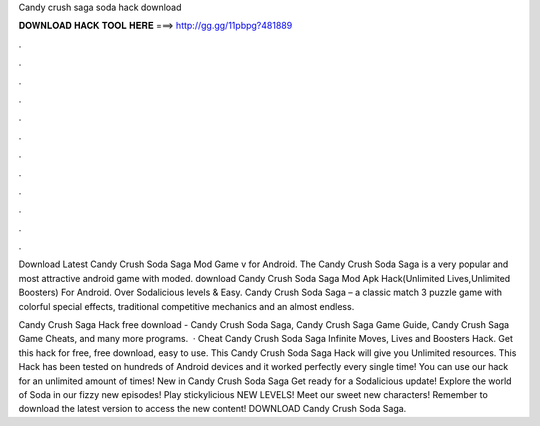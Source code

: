 Candy crush saga soda hack download



𝐃𝐎𝐖𝐍𝐋𝐎𝐀𝐃 𝐇𝐀𝐂𝐊 𝐓𝐎𝐎𝐋 𝐇𝐄𝐑𝐄 ===> http://gg.gg/11pbpg?481889



.



.



.



.



.



.



.



.



.



.



.



.

Download Latest Candy Crush Soda Saga Mod Game v for Android. The Candy Crush Soda Saga is a very popular and most attractive android game with moded. download Candy Crush Soda Saga Mod Apk Hack(Unlimited Lives,Unlimited Boosters) For Android. Over Sodalicious levels & Easy. Candy Crush Soda Saga – a classic match 3 puzzle game with colorful special effects, traditional competitive mechanics and an almost endless.

Candy Crush Saga Hack free download - Candy Crush Soda Saga, Candy Crush Saga Game Guide, Candy Crush Saga Game Cheats, and many more programs.  · Cheat Candy Crush Soda Saga Infinite Moves, Lives and Boosters Hack. Get this hack for free, free download, easy to use. This Candy Crush Soda Saga Hack will give you Unlimited resources. This Hack has been tested on hundreds of Android devices and it worked perfectly every single time! You can use our hack for an unlimited amount of times! New in Candy Crush Soda Saga Get ready for a Sodalicious update! Explore the world of Soda in our fizzy new episodes! Play stickylicious NEW LEVELS! Meet our sweet new characters! Remember to download the latest version to access the new content! DOWNLOAD Candy Crush Soda Saga.
